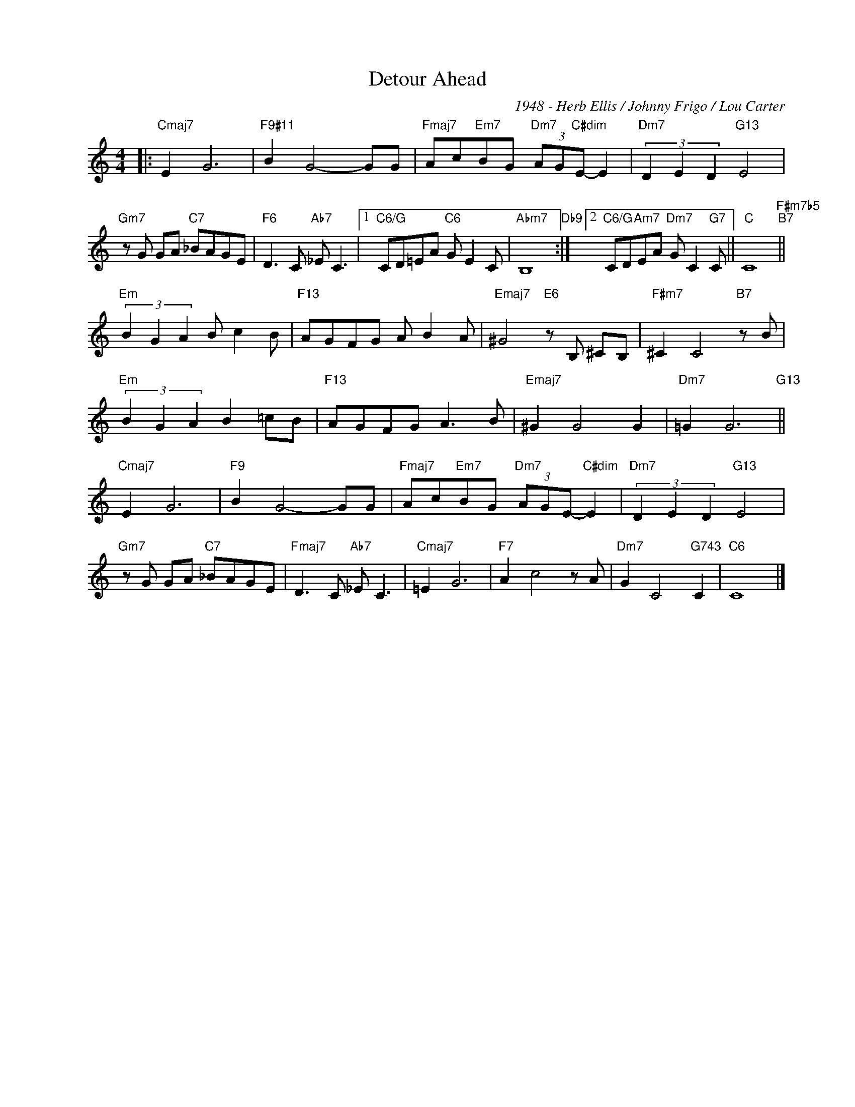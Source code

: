 X:1
T:Detour Ahead
C:1948 - Herb Ellis / Johnny Frigo / Lou Carter
Z:Copyright Â© www.realbook.site
L:1/8
M:4/4
I:linebreak $
K:C
V:1 treble nm=" " snm=" "
V:1
|:"Cmaj7" E2 G6 |"F9#11" B2 G4- GG |"Fmaj7" Ac"Em7"BG"Dm7" (3AG"C#dim"E- E2 | %3
"Dm7" (3D2 E2 D2"G13" E4 |$"Gm7" z G GA"C7" _BAGE |"F6" D3 C"Ab7" _E C3 |1"C6/G" CD=EA"C6" G E2 C | %7
"Abm7" B,8"Db9" :|2"C6/G" CD"Am7"EA"Dm7" G C2"G7" C ||"C" C8"F#m7b5""B7" ||$ %10
"Em" (3B2 G2 A2 B c2 B |"F13" AGFG A B2 A |"Emaj7" ^G4"E6" z B, ^CB, |"F#m7" ^C2 C4"B7" z B |$ %14
"Em" (3B2 G2 A2 B2 =cB |"F13" AGFG A3 B |"Emaj7" ^G2 G4 G2 |"Dm7" =G2 G6"G13" ||$"Cmaj7" E2 G6 | %19
"F9" B2 G4- GG |"Fmaj7" Ac"Em7"BG"Dm7" (3AGE-"C#dim" E2 |"Dm7" (3D2 E2 D2"G13" E4 |$ %22
"Gm7" z G GA"C7" _BAGE |"Fmaj7" D3 C"Ab7" _E C3 |"Cmaj7" =E2 G6 |"F7" A2 c4 z A | %26
"Dm7" G2 C4"G743" C2 |"C6" C8 |] %28

